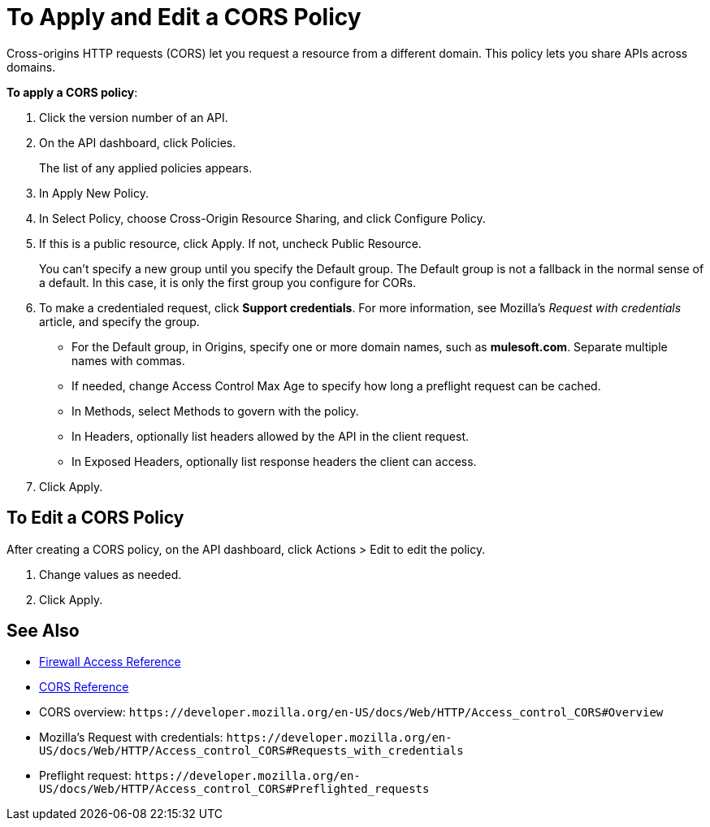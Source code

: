 = To Apply and Edit a CORS Policy
:keywords: apis, api, cors, policy, headers, group

Cross-origins HTTP requests (CORS) let you request a resource from a different domain. This policy lets you share APIs across domains.

*To apply a CORS policy*:

. Click the version number of an API.
+
. On the API dashboard, click Policies.
+
The list of any applied policies appears.
+
. In Apply New Policy.
. In Select Policy, choose Cross-Origin Resource Sharing, and click Configure Policy.
+
. If this is a public resource, click Apply. If not, uncheck Public Resource.
+
You can't specify a new group until you specify the Default group. The Default group is not a fallback in the normal sense of a default. In this case, it is only the first group you configure for CORs.
+
. To make a credentialed request, click *Support credentials*. For more information, see Mozilla's _Request with credentials_ article, and specify the group.
+
* For the Default group, in Origins, specify one or more domain names, such as *mulesoft.com*. Separate multiple names with commas.
* If needed, change Access Control Max Age to specify how long a preflight request can be cached.
* In Methods, select Methods to govern with the policy.
* In Headers, optionally list headers allowed by the API in the client request.
* In Exposed Headers, optionally list response headers the client can access.
. Click Apply.

== To Edit a CORS Policy

After creating a CORS policy, on the API dashboard, click Actions > Edit to edit the policy.

. Change values as needed.
. Click Apply.

== See Also

* link:/api-manager/v/1.x/accessing-your-api-behind-a-firewall[Firewall Access Reference]
* link:/api-manager/v/1.x/cors-reference[CORS Reference]
* CORS overview: `+https://developer.mozilla.org/en-US/docs/Web/HTTP/Access_control_CORS#Overview+`
* Mozilla's Request with credentials: `+https://developer.mozilla.org/en-US/docs/Web/HTTP/Access_control_CORS#Requests_with_credentials+`
* Preflight request: `+https://developer.mozilla.org/en-US/docs/Web/HTTP/Access_control_CORS#Preflighted_requests+`
